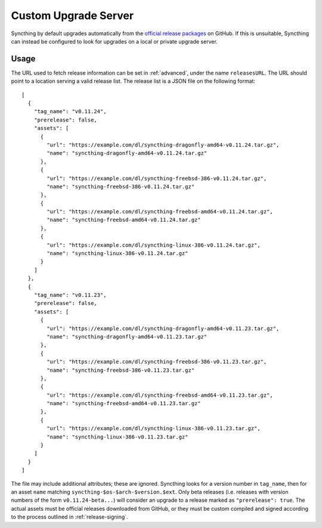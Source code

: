 Custom Upgrade Server
=====================

Syncthing by default upgrades automatically from the `official release packages <https://github.com/syncthing/syncthing/releases>`__
on GitHub. If this is unsuitable, Syncthing can instead be configured to look
for upgrades on a local or private upgrade server.

.. versionadded:: 0.12.0

Usage
-----

The URL used to fetch release information can be set in :ref:`advanced`, under
the name ``releasesURL``. The URL should point to a location serving a valid
release list. The release list is a JSON file on the following format::

    [
      {
        "tag_name": "v0.11.24",
        "prerelease": false,
        "assets": [
          {
            "url": "https://example.com/dl/syncthing-dragonfly-amd64-v0.11.24.tar.gz",
            "name": "syncthing-dragonfly-amd64-v0.11.24.tar.gz"
          },
          {
            "url": "https://example.com/dl/syncthing-freebsd-386-v0.11.24.tar.gz",
            "name": "syncthing-freebsd-386-v0.11.24.tar.gz"
          },
          {
            "url": "https://example.com/dl/syncthing-freebsd-amd64-v0.11.24.tar.gz",
            "name": "syncthing-freebsd-amd64-v0.11.24.tar.gz"
          },
          {
            "url": "https://example.com/dl/syncthing-linux-386-v0.11.24.tar.gz",
            "name": "syncthing-linux-386-v0.11.24.tar.gz"
          }
        ]
      },
      {
        "tag_name": "v0.11.23",
        "prerelease": false,
        "assets": [
          {
            "url": "https://example.com/dl/syncthing-dragonfly-amd64-v0.11.23.tar.gz",
            "name": "syncthing-dragonfly-amd64-v0.11.23.tar.gz"
          },
          {
            "url": "https://example.com/dl/syncthing-freebsd-386-v0.11.23.tar.gz",
            "name": "syncthing-freebsd-386-v0.11.23.tar.gz"
          },
          {
            "url": "https://example.com/dl/syncthing-freebsd-amd64-v0.11.23.tar.gz",
            "name": "syncthing-freebsd-amd64-v0.11.23.tar.gz"
          },
          {
            "url": "https://example.com/dl/syncthing-linux-386-v0.11.23.tar.gz",
            "name": "syncthing-linux-386-v0.11.23.tar.gz"
          }
        ]
      }
    ]

The file may include additional attributes; these are ignored. Syncthing looks
for a version number in ``tag_name``, then for an asset ``name`` matching
``syncthing-$os-$arch-$version.$ext``. Only beta releases (i.e. releases with
version numbers of the form ``v0.11.24-beta...``) will consider an upgrade to
a release marked as ``"prerelease": true``. The actual assets must be official
releases downloaded from GitHub, or they must be custom compiled and signed
according to the process outlined in :ref:`release-signing`.
